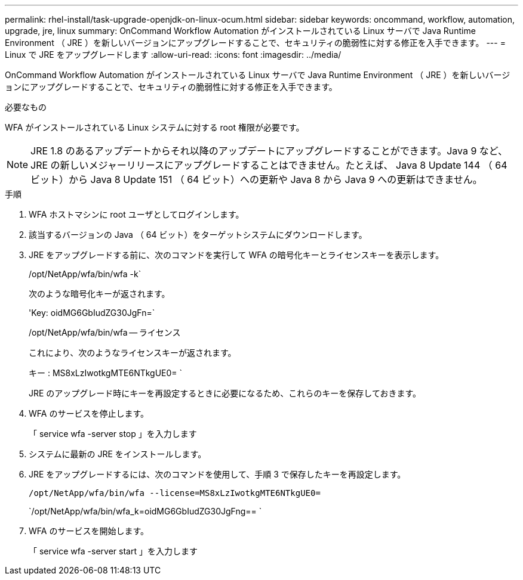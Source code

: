 ---
permalink: rhel-install/task-upgrade-openjdk-on-linux-ocum.html 
sidebar: sidebar 
keywords: oncommand, workflow, automation, upgrade, jre, linux 
summary: OnCommand Workflow Automation がインストールされている Linux サーバで Java Runtime Environment （ JRE ）を新しいバージョンにアップグレードすることで、セキュリティの脆弱性に対する修正を入手できます。 
---
= Linux で JRE をアップグレードします
:allow-uri-read: 
:icons: font
:imagesdir: ../media/


[role="lead"]
OnCommand Workflow Automation がインストールされている Linux サーバで Java Runtime Environment （ JRE ）を新しいバージョンにアップグレードすることで、セキュリティの脆弱性に対する修正を入手できます。

.必要なもの
WFA がインストールされている Linux システムに対する root 権限が必要です。


NOTE: JRE 1.8 のあるアップデートからそれ以降のアップデートにアップグレードすることができます。Java 9 など、 JRE の新しいメジャーリリースにアップグレードすることはできません。たとえば、 Java 8 Update 144 （ 64 ビット）から Java 8 Update 151 （ 64 ビット）への更新や Java 8 から Java 9 への更新はできません。

.手順
. WFA ホストマシンに root ユーザとしてログインします。
. 該当するバージョンの Java （ 64 ビット）をターゲットシステムにダウンロードします。
. JRE をアップグレードする前に、次のコマンドを実行して WFA の暗号化キーとライセンスキーを表示します。
+
/opt/NetApp/wfa/bin/wfa -k`

+
次のような暗号化キーが返されます。

+
'Key: oidMG6GbIudZG30JgFn=`

+
/opt/NetApp/wfa/bin/wfa -- ライセンス

+
これにより、次のようなライセンスキーが返されます。

+
キー : MS8xLzIwotkgMTE6NTkgUE0= `

+
JRE のアップグレード時にキーを再設定するときに必要になるため、これらのキーを保存しておきます。

. WFA のサービスを停止します。
+
「 service wfa -server stop 」を入力します

. システムに最新の JRE をインストールします。
. JRE をアップグレードするには、次のコマンドを使用して、手順 3 で保存したキーを再設定します。
+
`/opt/NetApp/wfa/bin/wfa --license=MS8xLzIwotkgMTE6NTkgUE0=`

+
`/opt/NetApp/wfa/bin/wfa_k=oidMG6GbIudZG30JgFng== `

. WFA のサービスを開始します。
+
「 service wfa -server start 」を入力します


